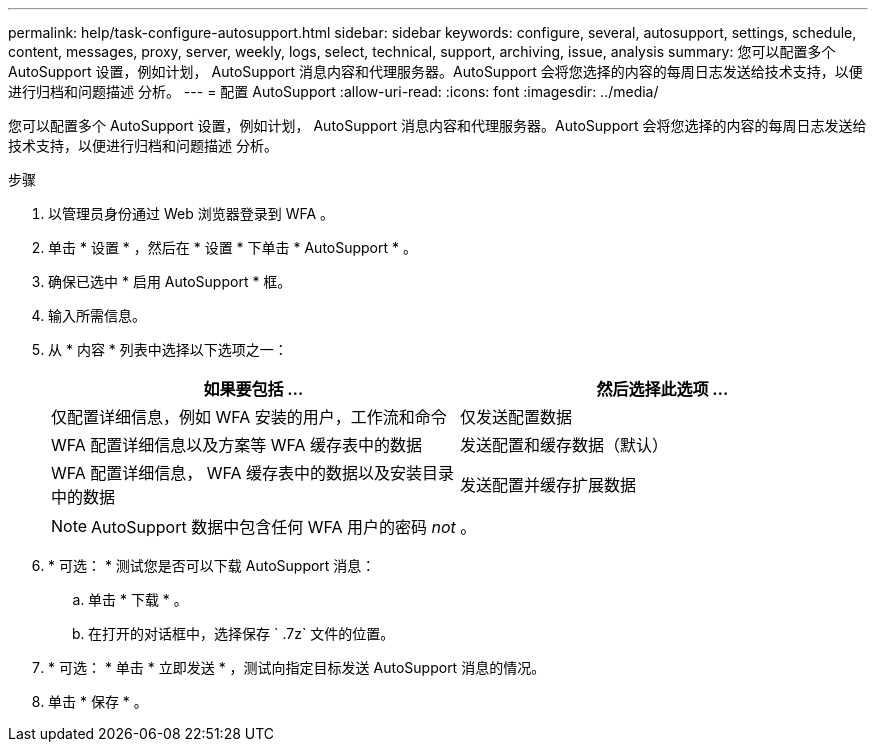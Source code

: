 ---
permalink: help/task-configure-autosupport.html 
sidebar: sidebar 
keywords: configure, several, autosupport, settings, schedule, content, messages, proxy, server, weekly, logs, select, technical, support, archiving, issue, analysis 
summary: 您可以配置多个 AutoSupport 设置，例如计划， AutoSupport 消息内容和代理服务器。AutoSupport 会将您选择的内容的每周日志发送给技术支持，以便进行归档和问题描述 分析。 
---
= 配置 AutoSupport
:allow-uri-read: 
:icons: font
:imagesdir: ../media/


[role="lead"]
您可以配置多个 AutoSupport 设置，例如计划， AutoSupport 消息内容和代理服务器。AutoSupport 会将您选择的内容的每周日志发送给技术支持，以便进行归档和问题描述 分析。

.步骤
. 以管理员身份通过 Web 浏览器登录到 WFA 。
. 单击 * 设置 * ，然后在 * 设置 * 下单击 * AutoSupport * 。
. 确保已选中 * 启用 AutoSupport * 框。
. 输入所需信息。
. 从 * 内容 * 列表中选择以下选项之一：
+
[cols="2*"]
|===
| 如果要包括 ... | 然后选择此选项 ... 


 a| 
仅配置详细信息，例如 WFA 安装的用户，工作流和命令
 a| 
仅发送配置数据



 a| 
WFA 配置详细信息以及方案等 WFA 缓存表中的数据
 a| 
发送配置和缓存数据（默认）



 a| 
WFA 配置详细信息， WFA 缓存表中的数据以及安装目录中的数据
 a| 
发送配置并缓存扩展数据

|===
+
[NOTE]
====
AutoSupport 数据中包含任何 WFA 用户的密码 _not_ 。

====
. * 可选： * 测试您是否可以下载 AutoSupport 消息：
+
.. 单击 * 下载 * 。
.. 在打开的对话框中，选择保存 ` .7z` 文件的位置。


. * 可选： * 单击 * 立即发送 * ，测试向指定目标发送 AutoSupport 消息的情况。
. 单击 * 保存 * 。

